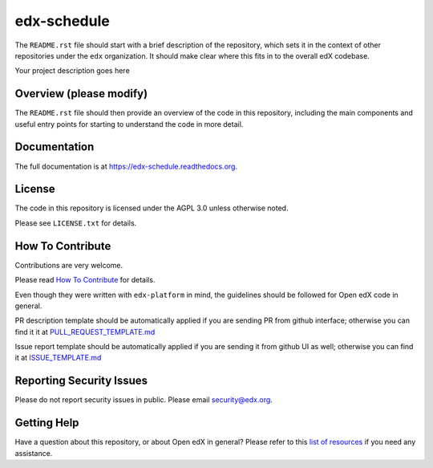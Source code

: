 edx-schedule
=============================

|pypi-badge| |travis-badge| |codecov-badge| |doc-badge| |pyversions-badge|
|license-badge|

The ``README.rst`` file should start with a brief description of the repository,
which sets it in the context of other repositories under the ``edx``
organization. It should make clear where this fits in to the overall edX
codebase.

Your project description goes here

Overview (please modify)
------------------------

The ``README.rst`` file should then provide an overview of the code in this
repository, including the main components and useful entry points for starting
to understand the code in more detail.

Documentation
-------------

The full documentation is at https://edx-schedule.readthedocs.org.

License
-------

The code in this repository is licensed under the AGPL 3.0 unless
otherwise noted.

Please see ``LICENSE.txt`` for details.

How To Contribute
-----------------

Contributions are very welcome.

Please read `How To Contribute <https://github.com/edx/edx-platform/blob/master/CONTRIBUTING.rst>`_ for details.

Even though they were written with ``edx-platform`` in mind, the guidelines
should be followed for Open edX code in general.

PR description template should be automatically applied if you are sending PR from github interface; otherwise you
can find it it at `PULL_REQUEST_TEMPLATE.md <https://github.com/edx/edx-schedule/blob/master/.github/PULL_REQUEST_TEMPLATE.md>`_

Issue report template should be automatically applied if you are sending it from github UI as well; otherwise you
can find it at `ISSUE_TEMPLATE.md <https://github.com/edx/edx-schedule/blob/master/.github/ISSUE_TEMPLATE.md>`_

Reporting Security Issues
-------------------------

Please do not report security issues in public. Please email security@edx.org.

Getting Help
------------

Have a question about this repository, or about Open edX in general?  Please
refer to this `list of resources`_ if you need any assistance.

.. _list of resources: https://open.edx.org/getting-help


.. |pypi-badge| image:: https://img.shields.io/pypi/v/edx-schedule.svg
    :target: https://pypi.python.org/pypi/edx-schedule/
    :alt: PyPI

.. |travis-badge| image:: https://travis-ci.org/edx/edx-schedule.svg?branch=master
    :target: https://travis-ci.org/edx/edx-schedule
    :alt: Travis

.. |codecov-badge| image:: http://codecov.io/github/edx/edx-schedule/coverage.svg?branch=master
    :target: http://codecov.io/github/edx/edx-schedule?branch=master
    :alt: Codecov

.. |doc-badge| image:: https://readthedocs.org/projects/edx-schedule/badge/?version=latest
    :target: http://edx-schedule.readthedocs.io/en/latest/
    :alt: Documentation

.. |pyversions-badge| image:: https://img.shields.io/pypi/pyversions/edx-schedule.svg
    :target: https://pypi.python.org/pypi/edx-schedule/
    :alt: Supported Python versions

.. |license-badge| image:: https://img.shields.io/github/license/edx/edx-schedule.svg
    :target: https://github.com/edx/edx-schedule/blob/master/LICENSE.txt
    :alt: License
